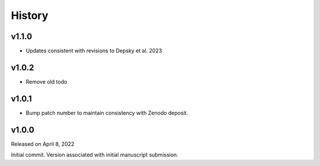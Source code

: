 History
=======

v1.1.0
----------
* Updates consistent with revisions to Depsky et al. 2023

v1.0.2
------
* Remove old todo

v1.0.1
------
* Bump patch number to maintain consistency with Zenodo deposit.

v1.0.0
------

Released on April 8, 2022

Initial commit. Version associated with initial manuscript submission.